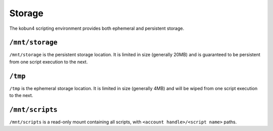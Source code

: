 Storage
=======

The kobun4 scripting environment provides both ephemeral and persistent storage.

.. _persistentstorage:

``/mnt/storage``
----------------

``/mnt/storage`` is the persistent storage location. It is limited in size (generally 20MB) and is guaranteed to be persistent from one script execution to the next.

.. _ephemeralstorage:

``/tmp``
--------

``/tmp`` is the ephemeral storage location. It is limited in size (generally 4MB) and will be wiped from one script execution to the next.

``/mnt/scripts``
----------------

``/mnt/scripts`` is a read-only mount containing all scripts, with ``<account handle>/<script name>`` paths.
